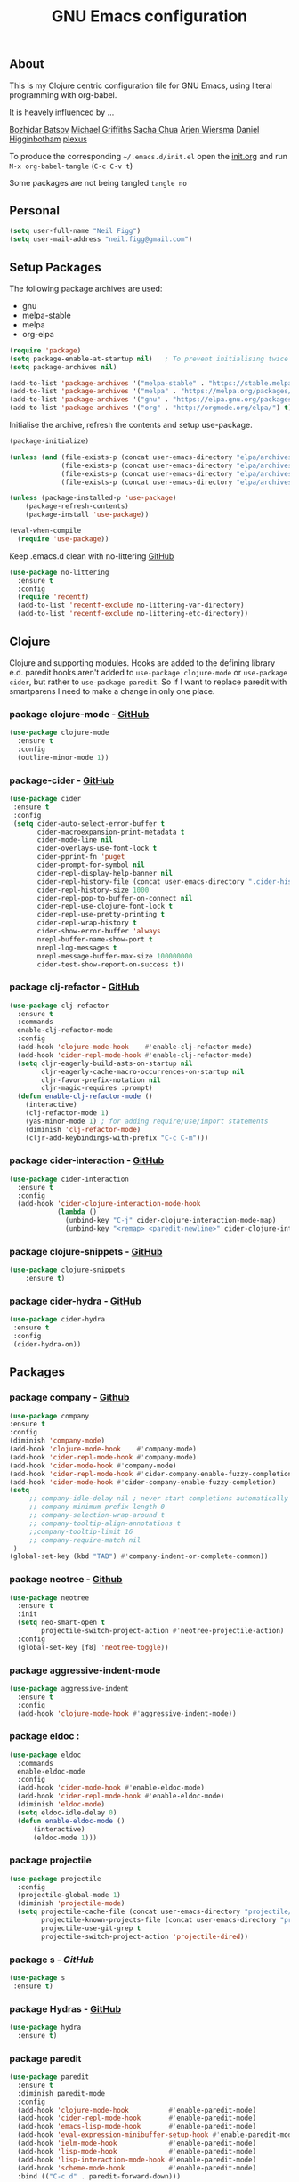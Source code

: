 #+TITLE: GNU Emacs configuration
#+OPTIONS: toc:4 h:4

** About
This is my Clojure centric configuration file for GNU Emacs, using literal programming with org-babel.

It is heavely influenced by ...

[[https://github.com/bbatsov/emacs.d/blob/master/init.el][Bozhidar Batsov]]
[[https://github.com/cichli/dotfiles/blob/master/.emacs.d/init.el][Michael Griffiths]]
[[https://raw.githubusercontent.com/sachac/.emacs.d/gh-pages/Sacha.org][Sacha Chua]]
[[https://github.com/credmp/emacs-config][Arjen Wiersma]]
[[https://github.com/flyingmachine/emacs-for-clojure/][Daniel Higginbotham]]
[[https://github.com/plexus/.emacs.d][plexus]]

To produce the corresponding =~/.emacs.d/init.el= open the [[https://github.com/neilfigg/.emacs.d][init.org]] and run =M-x org-babel-tangle= (=C-c C-v t=)

Some packages are not being tangled =tangle no=

** Personal
#+BEGIN_SRC emacs-lisp :tangle yes
(setq user-full-name "Neil Figg")
(setq user-mail-address "neil.figg@gmail.com")
#+END_SRC

** Setup Packages

The following package archives are used:

 - gnu
 - melpa-stable
 - melpa
 - org-elpa

#+BEGIN_SRC emacs-lisp :tangle yes
(require 'package)
(setq package-enable-at-startup nil)   ; To prevent initialising twice
(setq package-archives nil)

(add-to-list 'package-archives '("melpa-stable" . "https://stable.melpa.org/packages/") t)
(add-to-list 'package-archives '("melpa" . "https://melpa.org/packages/") t)
(add-to-list 'package-archives '("gnu" . "https://elpa.gnu.org/packages/") t)
(add-to-list 'package-archives '("org" . "http://orgmode.org/elpa/") t)
#+END_SRC

Initialise the archive, refresh the contents and setup use-package.

#+BEGIN_SRC emacs-lisp :tangle yes
(package-initialize)

(unless (and (file-exists-p (concat user-emacs-directory "elpa/archives/org"))
             (file-exists-p (concat user-emacs-directory "elpa/archives/gnu"))
             (file-exists-p (concat user-emacs-directory "elpa/archives/melpa"))
             (file-exists-p (concat user-emacs-directory "elpa/archives/melpa-stable"))))

(unless (package-installed-p 'use-package)
    (package-refresh-contents)
    (package-install 'use-package))

(eval-when-compile
  (require 'use-package))
#+END_SRC

Keep .emacs.d clean with no-littering [[https://github.com/tarsius/no-littering][GitHub]]

#+BEGIN_SRC emacs-lisp :tangle yes
(use-package no-littering
  :ensure t
  :config
  (require 'recentf)
  (add-to-list 'recentf-exclude no-littering-var-directory)
  (add-to-list 'recentf-exclude no-littering-etc-directory))
#+END_SRC

** Clojure
Clojure and supporting modules. Hooks are added to the defining library e.d. paredit hooks aren't 
added to =use-package clojure-mode= or =use-package cider=, but rather to =use-package paredit=. So if I want to replace paredit with smartparens I need to make a change in only one place.

*** package clojure-mode -  [[https://github.com/clojure-emacs/clojure-mode][GitHub]]
#+BEGIN_SRC emacs-lisp :tangle yes
(use-package clojure-mode
  :ensure t
  :config
  (outline-minor-mode 1))
#+END_SRC

*** package-cider - [[https://github.com/clojure-emacs/cider][GitHub]]
#+BEGIN_SRC emacs-lisp :tangle yes
 (use-package cider
  :ensure t
  :config
  (setq cider-auto-select-error-buffer t
        cider-macroexpansion-print-metadata t
        cider-mode-line nil
        cider-overlays-use-font-lock t
        cider-pprint-fn 'puget
        cider-prompt-for-symbol nil
        cider-repl-display-help-banner nil
        cider-repl-history-file (concat user-emacs-directory ".cider-history")
        cider-repl-history-size 1000
        cider-repl-pop-to-buffer-on-connect nil
        cider-repl-use-clojure-font-lock t
        cider-repl-use-pretty-printing t
        cider-repl-wrap-history t
        cider-show-error-buffer 'always
        nrepl-buffer-name-show-port t
        nrepl-log-messages t
        nrepl-message-buffer-max-size 100000000
        cider-test-show-report-on-success t))
#+END_SRC

*** package clj-refactor - [[https://github.com/clojure-emacs/clj-refactor.el][GitHub]]
#+BEGIN_SRC emacs-lisp :tangle yes
(use-package clj-refactor
  :ensure t
  :commands
  enable-clj-refactor-mode
  :config
  (add-hook 'clojure-mode-hook    #'enable-clj-refactor-mode)
  (add-hook 'cider-repl-mode-hook #'enable-clj-refactor-mode)
  (setq cljr-eagerly-build-asts-on-startup nil
        cljr-eagerly-cache-macro-occurrences-on-startup nil
        cljr-favor-prefix-notation nil
        cljr-magic-requires :prompt)
  (defun enable-clj-refactor-mode ()
    (interactive)
    (clj-refactor-mode 1)
    (yas-minor-mode 1) ; for adding require/use/import statements
    (diminish 'clj-refactor-mode)
    (cljr-add-keybindings-with-prefix "C-c C-m")))
#+END_SRC

*** package cider-interaction - [[https://github.com/clojure-emacs/cider/blob/master/cider-interaction.el][GitHub]]
#+BEGIN_SRC emacs-lisp :tangle no
(use-package cider-interaction
  :ensure t
  :config
  (add-hook 'cider-clojure-interaction-mode-hook
            (lambda ()
              (unbind-key "C-j" cider-clojure-interaction-mode-map)
              (unbind-key "<remap> <paredit-newline>" cider-clojure-interaction-mode-map))))
#+END_SRC
    
*** package clojure-snippets - [[https://github.com/mpenet/clojure-snippets][GitHub]]
#+BEGIN_SRC emacs-lisp :tangle yes
(use-package clojure-snippets
    :ensure t)
#+END_SRC

*** package cider-hydra -  [[https://github.com/clojure-emacs/cider-hydra/blob/master/cider-hydra.el][GitHub]]
#+BEGIN_SRC emacs-lisp :tangle no
 (use-package cider-hydra
  :ensure t
  :config
  (cider-hydra-on))
#+END_SRC

** Packages
*** package company - [[http://company-mode.github.io/][Github]]
#+BEGIN_SRC emacs-lisp :tangle yes
  (use-package company
  :ensure t
  :config
  (diminish 'company-mode)
  (add-hook 'clojure-mode-hook    #'company-mode)
  (add-hook 'cider-repl-mode-hook #'company-mode)
  (add-hook 'cider-mode-hook #'company-mode)
  (add-hook 'cider-repl-mode-hook #'cider-company-enable-fuzzy-completion)
  (add-hook 'cider-mode-hook #'cider-company-enable-fuzzy-completion)
  (setq 
       ;; company-idle-delay nil ; never start completions automatically
       ;; company-minimum-prefix-length 0
       ;; company-selection-wrap-around t
       ;; company-tooltip-align-annotations t
       ;;company-tooltip-limit 16
       ;; company-require-match nil
   )
  (global-set-key (kbd "TAB") #'company-indent-or-complete-common))
#+END_SRC

*** package neotree - [[https://github.com/jaypei/emacs-neotree][Github]]
#+BEGIN_SRC emacs-lisp :tangle yes 
(use-package neotree
  :ensure t
  :init
  (setq neo-smart-open t
        projectile-switch-project-action #'neotree-projectile-action)
  :config
  (global-set-key [f8] 'neotree-toggle))
#+END_SRC

*** package aggressive-indent-mode
#+BEGIN_SRC emacs-lisp :tangle yes
(use-package aggressive-indent
  :ensure t
  :config
  (add-hook 'clojure-mode-hook #'aggressive-indent-mode))
#+END_SRC

*** package eldoc :
#+BEGIN_SRC emacs-lisp :tangle yes
(use-package eldoc
  :commands
  enable-eldoc-mode
  :config
  (add-hook 'cider-mode-hook #'enable-eldoc-mode)
  (add-hook 'cider-repl-mode-hook #'enable-eldoc-mode)
  (diminish 'eldoc-mode)
  (setq eldoc-idle-delay 0)
  (defun enable-eldoc-mode ()
      (interactive)
      (eldoc-mode 1)))
#+END_SRC

*** package projectile
#+BEGIN_SRC emacs-lisp :tangle yes
(use-package projectile
  :config
  (projectile-global-mode 1)
  (diminish 'projectile-mode)
  (setq projectile-cache-file (concat user-emacs-directory "projectile/cache")
        projectile-known-projects-file (concat user-emacs-directory "projectile/bookmarks.eld")
        projectile-use-git-grep t
        projectile-switch-project-action 'projectile-dired))
#+END_SRC

*** package s - [[ https://github.com/magnars/s.el][GitHub]]
#+BEGIN_SRC emacs-lisp :tangle yes
  (use-package s
   :ensure t)
#+END_SRC

*** package Hydras - [[https://github.com/abo-abo/hydra][GitHub]]
#+BEGIN_SRC emacs-lisp :tangle yes
  (use-package hydra
    :ensure t)
#+END_SRC

*** package paredit
#+BEGIN_SRC emacs-lisp :tangle yes
  (use-package paredit
    :ensure t
    :diminish paredit-mode
    :config
    (add-hook 'clojure-mode-hook          #'enable-paredit-mode)
    (add-hook 'cider-repl-mode-hook       #'enable-paredit-mode)
    (add-hook 'emacs-lisp-mode-hook       #'enable-paredit-mode)
    (add-hook 'eval-expression-minibuffer-setup-hook #'enable-paredit-mode)
    (add-hook 'ielm-mode-hook             #'enable-paredit-mode)
    (add-hook 'lisp-mode-hook             #'enable-paredit-mode)
    (add-hook 'lisp-interaction-mode-hook #'enable-paredit-mode)
    (add-hook 'scheme-mode-hook           #'enable-paredit-mode)
    :bind (("C-c d" . paredit-forward-down)))

  ;; Ensure paredit is used EVERYWHERE!
  (use-package paredit-everywhere
    :ensure t
    :diminish paredit-everywhere-mode
    :config
    (add-hook 'prog-mode-hook #'paredit-everywhere-mode))
#+END_SRC

*** package highlight-parentheses
#+BEGIN_SRC emacs-lisp :tangle yes
  (use-package highlight-parentheses
    :ensure t
    :diminish highlight-parentheses-mode
    :config
    (add-hook 'emacs-lisp-mode-hook
              (lambda()
                (highlight-parentheses-mode)
                )))
#+END_SRC

*** package rainbow-delimeters
#+BEGIN_SRC emacs-lisp :tangle yes
  (use-package rainbow-delimiters
    :ensure t
    :config
    (add-hook 'clojure-mode-hook    #'rainbow-delimiters-mode)
    (add-hook 'cider-repl-mode-hook #'rainbow-delimiters-mode)
    (add-hook 'lisp-mode-hook
              (lambda()
                (rainbow-delimiters-mode)
                ))
    (global-highlight-parentheses-mode)
    )
#+END_SRC

*** package yasnippets : disabled
#+BEGIN_SRC emacs-lisp :tangle no
  (use-package yasnippet
    :ensure t
    :diminish yas
    :config
    (yas/global-mode 1)
    (add-to-list 'yas-snippet-dirs (concat user-emacs-directory "snippets")))
#+END_SRC

*** package dash
#+BEGIN_SRC emacs-lisp :tangle yes
  (use-package dash
    :ensure t)
#+END_SRC

*** package bm - Bookmarks for quickly jumping around files
#+BEGIN_SRC emacs-lisp :tangle yes
(use-package bm
    :ensure t
    :bind (("C-c =" . bm-toggle)
           ("C-c [" . bm-previous)
           ("C-c ]" . bm-next)))
#+END_SRC

*** package swiper ivy counsel
#+BEGIN_SRC emacs-lisp :tangle yes
  (use-package counsel
    :ensure t
    :bind
    (("M-x" . counsel-M-x)
     ("M-y" . counsel-yank-pop)
     :map ivy-minibuffer-map
     ("M-y" . ivy-next-line)))

   (use-package swiper
     :pin melpa-stable
     :diminish ivy-mode
     :ensure t
     :bind*
     (("C-s" . swiper)
      ("C-c C-r" . ivy-resume)
      ("C-x C-f" . counsel-find-file)
      ("C-c h f" . counsel-describe-function)
      ("C-c h v" . counsel-describe-variable)
      ("C-c i u" . counsel-unicode-char)
      ("M-i" . counsel-imenu)
      ("C-c g" . counsel-git)
      ("C-c j" . counsel-git-grep)
      ("C-c k" . counsel-ag)
      ("C-c l" . scounsel-locate))
     :config
     (progn
       (ivy-mode 1)
       (setq ivy-use-virtual-buffers t)
       (setq ivy-display-style 'fancy)
       (define-key read-expression-map (kbd "C-r") #'counsel-expression-history)
       (ivy-set-actions
        'counsel-find-file
        '(("d" (lambda (x) (delete-file (expand-file-name x)))
           "delete"
           )))
       (ivy-set-actions
        'ivy-switch-buffer
        '(("k"
           (lambda (x)
             (kill-buffer x)
             (ivy--reset-state ivy-last))
           "kill")
          ("j"
           ivy--switch-buffer-other-window-action
           "other window")))))

  (use-package counsel-projectile
    :ensure t
    :config
    (counsel-projectile-on))

  (use-package ivy-hydra :ensure t)
#+END_SRC

*** package which-key
#+BEGIN_SRC emacs-lisp :tangle yes
  (use-package which-key
    :ensure t
    :diminish which-key-mode
    :config
    (which-key-mode))
#+END_SRC

*** package ace-window 
#+BEGIN_SRC emacs-lisp :tangle yes
  (use-package ace-window
    :ensure t
    :config
    (global-set-key (kbd "C-x o") 'ace-window))
#+END_SRC

*** package ace-jump-mode
#+BEGIN_SRC emacs-lisp :tangle yes
  (use-package ace-jump-mode
    :ensure t
    :config
    (define-key global-map (kbd "C-c SPC") 'ace-jump-mode))
#+END_SRC

** Functions
*** fn Ask for y/n instead of yes/no.
#+BEGIN_SRC emacs-lisp :tangle yes
(fset 'yes-or-no-p 'y-or-n-p)
#+END_SRC

*** fn highlight the current line
#+BEGIN_SRC emacs-lisp :tangle yes
(global-hl-line-mode +1)
#+END_SRC

*** fn expand region
#+BEGIN_SRC emacs-lisp :tangle yes
(use-package expand-region
  :ensure t
  :bind ("C-=" . er/expand-region))
#+END_SRC

*** fn Kill the current buffer [[http://pragmaticemacs.com/emacs/dont-kill-buffer-kill-this-buffer-instead/][Pragmatic Emacs]]
#+BEGIN_SRC emacs-lisp :tangle yes
  (global-set-key (kbd "C-x k") 'kill-this-buffer)
#+END_SRC

*** fn Kill all the buffers (see if projectile does this)
#+BEGIN_SRC emacs-lisp :tangle yes
  (defun nuke-all-buffers ()
    (interactive)
    (mapcar 'kill-buffer (buffer-list))
    (delete-other-windows))
#+END_SRC

*** fn show or hide menu-bar tool-bar scroll-bar blinking cursor
#+BEGIN_SRC emacs-lisp :tangle yes
  (blink-cursor-mode -1)
  (menu-bar-mode 1)
  (tool-bar-mode -1)
  (scroll-bar-mode -1)
#+END_SRC

*** fn mouse wheel scrolling
#+BEGIN_SRC emacs-lisp :tangle yes
  (setq mouse-wheel-scroll-amount '(1 ((shift) . 1) ((control) . nil))
        mouse-wheel-progressive-speed nil)
#+END_SRC

*** fn deleting files
#+BEGIN_SRC emacs-lisp :tangle yes
 (setq delete-by-moving-to-trash t
       trash-directory "~/.Trash/emacs")
#+END_SRC

*** fn don't open files from the workspace in a new frame
#+BEGIN_SRC emacs-lisp :tangle yes
  (setq ns-pop-up-frames nil)
#+END_SRC

*** fn inhibit-startup-message
#+BEGIN_SRC emacs-lisp :tangle yes
  (setq inhibit-startup-message t)
#+END_SRC

*** fn show line numbers
#+BEGIN_SRC emacs-lisp :tangle yes
  (global-linum-mode)
#+END_SRC

*** fn display line and columns numbers
#+BEGIN_SRC emacs-lisp :tangle yes
  (line-number-mode t)
  (column-number-mode t)
  (size-indication-mode t)
#+END_SRC

*** fn delete region with keypress
#+BEGIN_SRC emacs-lisp :tangle yes
  (delete-selection-mode t)
#+END_SRC

*** fn Newline at end of file
#+BEGIN_SRC emacs-lisp :tangle yes
  (setq require-final-newline t)
#+END_SRC

*** fn org indent after load
#+BEGIN_SRC emacs-lisp :tangle yes
   (eval-after-load "org-indent" '(diminish 'org-indent-mode))
#+END_SRC

*** fn turn off the bell
#+BEGIN_SRC emacs-lisp :tangle yes
  (defun my-bell-function ())
  (setq ring-bell-function 'my-bell-function
        visible-bell nil)
#+END_SRC

*** fn wrap text around when in text-modes. Also enable flyspell to catch  writing errors.
#+BEGIN_SRC emacs-lisp :tangle yes
  (dolist (hook '(text-mode-hook))
    (add-hook hook (lambda ()
                     (flyspell-mode 1)
                     (visual-line-mode 1)
                     )))
#+END_SRC

*** fn global-prettify-symbols-mode
#+BEGIN_SRC emacs-lisp :tangle yes
  (global-prettify-symbols-mode 1)
#+END_SRC

*** fn desktop-save-mode
#+BEGIN_SRC emacs-lisp :tangle no
  (desktop-save-mode 1)
#+END_SRC

*** Allow pasting selection outside of Emacs
#+BEGIN_SRC emacs-lisp :tangle yes
 (setq x-select-enable-clipboard t)
#+END_SRC

*** Auto refresh buffers
#+BEGIN_SRC emacs-lisp :tangle yes
 (global-auto-revert-mode 1)
#+END_SRC

*** Also auto refresh dired, but be quiet about it
#+BEGIN_SRC emacs-lisp :tangle yes
 (setq global-auto-revert-non-file-buffers t
       auto-revert-verbose nil)
#+END_SRC

*** Lines should be 80 characters wide, not 72
#+BEGIN_SRC emacs-lisp :tangle yes
  (setq fill-column 80)
  (set-default 'fill-column 80)
#+END_SRC

*** Never insert tabs
#+BEGIN_SRC emacs-lisp :tangle yes
  (set-default 'indent-tabs-mode nil)
#+END_SRC

*** Show me empty lines after buffer end
#+BEGIN_SRC emacs-lisp :tangle yes
 (set-default 'indicate-empty-lines t)
#+END_SRC

*** Add parts of each file's directory to the buffer name if not unique
#+BEGIN_SRC emacs-lisp :tangle yes
(require 'uniquify)
(setq uniquify-buffer-name-style 'forward)
#+END_SRC

** Git
*** package magit [[https://github.com/magit/magit/wiki][GitHub]]
#+BEGIN_SRC emacs-lisp :tangle yes
(use-package magit                    
  :ensure t
  :bind (("C-c v c" . magit-clone)
         ("C-c v v" . magit-status)
         ("C-c v g" . magit-blame)
         ("C-c v l" . magit-log-buffer-file)
         ("C-c v p" . magit-pull))
   :config (setq magit-save-repository-buffers 'dontask))
#+END_SRC

** Themes
*** setup disabled
#+BEGIN_SRC emacs-lisp :tangle yes
  (add-to-list 'custom-theme-load-path "~/.emacs.d/themes")
  (add-to-list 'load-path "~/.emacs.d/themes")
#+END_SRC

*** zenburn
This is manually installed. You can find the theme [[https://raw.githubusercontent.com/bbatsov/zenburn-emacs/master/zenburn-theme.el][here]]

The following config changes the default background colours to be slightly darker. 
To view the overridden colors, load the init.el and load the minor =rainbow-mode=

#+BEGIN_SRC emacs-lisp :tangle yes
(use-package rainbow-mode                   
  :ensure t)

(defvar zenburn-override-colors-alist
  '(("zenburn-bg+05" . "#282828")
    ("zenburn-bg+1"  . "#2F2F2F")
    ("zenburn-bg+2"  . "#3F3F3F")
    ("zenburn-bg+3"  . "#4F4F4F")))
(load-theme 'zenburn t)
#+END_SRC

#+BEGIN_SRC emacs-lisp :tangle no
;; creates a darker background and replaces greens with browns
(defvar zenburn-override-colors-alist
  '(("zenburn-bg-2"     . "#000000")
    ("zenburn-bg-1"     . "#2B2B2B")
    ("zenburn-bg-05"    . "#3F3F3F")
    ("zenburn-bg"       . "#383838")
    ("zenburn-bg+05"    . "#a9a9a9")
    ("zenburn-bg+1"     . "#2F2F2F")
    ("zenburn-bg+2"     . "#434343")
    ("zenburn-bg+3"     . "#585858")
    ("zenburn-yellow"   . "#F0DFAF")
    ("zenburn-yellow-1" . "#E0CF9F")
    ("zenburn-yellow-2" . "#e2d8bb") ;; lighter shade in minibuffer highlighting
    ("zenburn-green-1"  . "#c3b17a") ;; changed the greens to browns
    ("zenburn-green"    . "#bda96c")
    ("zenburn-green+1"  . "#aa9861")
    ("zenburn-green+2"  . "#978756")
    ("zenburn-green+3"  . "#84764b")
    ("zenburn-green+4"  . "#716540")
    ("zenburn-cyan"     . "#d0c298"))) ;; changed cyan to light brown
(load-theme 'zenburn t)
#+END_SRC

** Writing
*** package markdown-mode
#+BEGIN_SRC emacs-lisp :tangle yes
  (use-package markdown-mode
    :ensure t)
#+END_SRC

*** package htmise when exporting documents to HTML documents
#+BEGIN_SRC emacs-lisp :tangle yes
  (use-package htmlize
    :ensure t)
#+END_SRC
    
** Backups
  
The following code saves backups in =~/.emacs.d/backups=, where I can find them with =C-x C-f= (=find-file=) if I really need to.
#+BEGIN_SRC emacs-lisp :tangle yes
(setq backup-directory-alist `(("." . "~/.emacs.d/backups"))
      auto-save-file-name-transforms '((".*" "~/.emacs.d/auto-save" t))
      auto-save-list-file-prefix "~/.emacs.d/auto-save"
      delete-by-moving-to-trash t trash-directory "~/.Trash/emacs")

;; https://www.emacswiki.org/emacs/BackupFiles
(setq  backup-by-copying t     ; don't clobber symlinks
       kept-new-versions 10    ; keep 10 latest versions
       kept-old-versions 0     ; don't bother with old versions
       delete-old-versions t   ; don't ask about deleting old versions
       version-control t       ; number backups
       ;;vc-make-backup-files t  ; backup version controlled files
)
#+END_SRC
    
** History
#+BEGIN_SRC emacs-lisp :tangle yes
(setq savehist-file "~/.emacs.d/.savehist"
      history-length t
      history-delete-duplicates t
      savehist-save-minibuffer-history 1
      savehist-additional-variables
      '(kill-ring
        search-ring
        regexp-search-ring))

 (savehist-mode 1)

#+END_SRC

** Encoding
#+BEGIN_SRC emacs-lisp :tangle yes
(set-charset-priority 'unicode)
(set-coding-system-priority 'utf-8)
(set-language-environment "UTF-8")

(setq locale-coding-system 'utf-8)

(set-clipboard-coding-system 'utf-8)
(set-file-name-coding-system 'utf-8)
(set-keyboard-coding-system 'utf-8)
(set-selection-coding-system 'utf-8)
(set-terminal-coding-system 'utf-8)

(prefer-coding-system 'utf-8)
#+END_SRC

** Org Mode

;; no changes for now

** Cheat sheet

From Pragmatic emacs...
You can also save tables to their own files by putting the cursor in
the table and using M-x org-table-export. You'll be asked for a
file name and a format. For the format, type orgtbl-to and press TAB
to see the available options (e.g. orgtbl-to-csv will convert to csv
in the output file).
#+BEGIN_SRC emacs-lisp :tangle yes :tangle no
| Command            | Behaviour                               | Package        | Description                                                                              |   |
|--------------------+-----------------------------------------+----------------+------------------------------------------------------------------------------------------+---|
| C-c s <shell key>  | create new shell or change to one       | project-shells | The default <shell key>s are “1”, “2”, “3”, “4”, “5”, “6”, “7”, “8”, “9”, “0”, “-“, “=”, |   |
| M-p                | up                                      | eshell         | scroll backward previous commands                                                        |   |
| M-n                | down                                    | eshell         | scroll forward previous commands                                                         |   |
| C-c C-c            | re-align table                          | org            |                                                                                          |   |
| C-M f or b         | move between fns                        | paredit        | Move between functions in a namespace                                                    |   |
| C-u {              | wrap all symbols till end of expression | paredit        | (merge my-map :a "a" :b "b") becomes (merge my-ma {:a "a" :b "b"})                       |   |
| M-x eval-last-sexp | eval emacs lisp                         | emacs lisp     | Help with debugging init.el forms                                                        |   |
| C-c p f            | find file                               | projectile     | File a file in the project                                                               |   |
| C-c C-z            | switch to repl or last clojure buffer   | cider          |                                                                                          |   |
| C-M-i              | auto-complete code                      | ac-cider       |                                                                                          |   |
| C-c C-m hh         | clj-refactor hydra menu                 | clj-refactor   |                                                                                          |   |
|                    |                                         |                |                               
#+END_SRC


